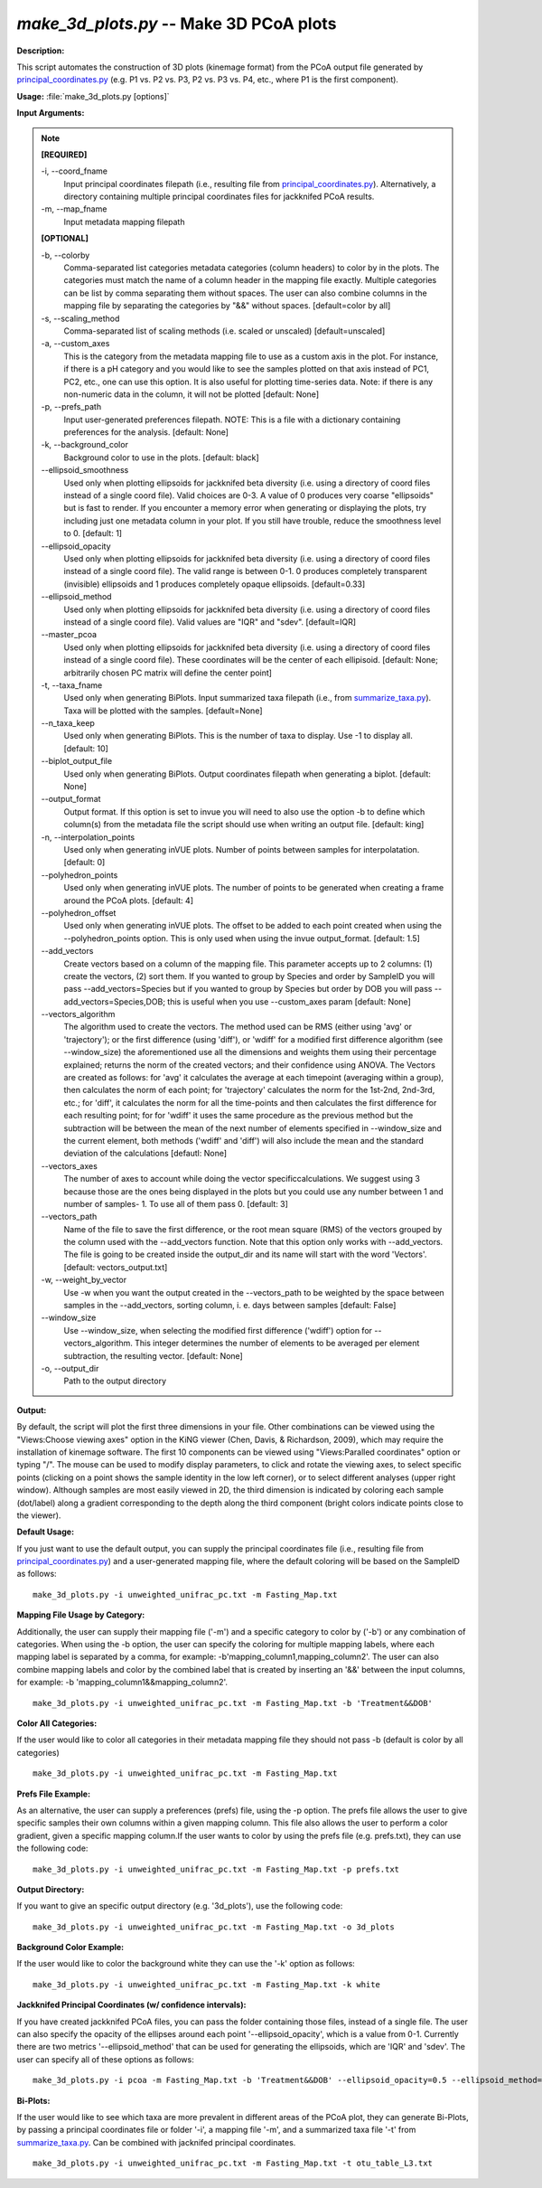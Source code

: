 .. _make_3d_plots:

.. index:: make_3d_plots.py

*make_3d_plots.py* -- Make 3D PCoA plots
^^^^^^^^^^^^^^^^^^^^^^^^^^^^^^^^^^^^^^^^^^^^^^^^^^^^^^^^^^^^^^^^^^^^^^^^^^^^^^^^^^^^^^^^^^^^^^^^^^^^^^^^^^^^^^^^^^^^^^^^^^^^^^^^^^^^^^^^^^^^^^^^^^^^^^^^^^^^^^^^^^^^^^^^^^^^^^^^^^^^^^^^^^^^^^^^^^^^^^^^^^^^^^^^^^^^^^^^^^^^^^^^^^^^^^^^^^^^^^^^^^^^^^^^^^^^^^^^^^^^^^^^^^^^^^^^^^^^^^^^^^^^^

**Description:**

This script automates the construction of 3D plots (kinemage format) from the PCoA output file generated by `principal_coordinates.py <./principal_coordinates.html>`_ (e.g. P1 vs. P2 vs. P3, P2 vs. P3 vs. P4, etc., where P1 is the first component).


**Usage:** :file:`make_3d_plots.py [options]`

**Input Arguments:**

.. note::

	
	**[REQUIRED]**
		
	-i, `-`-coord_fname
		Input principal coordinates filepath (i.e., resulting file from `principal_coordinates.py <./principal_coordinates.html>`_).  Alternatively, a directory containing multiple principal coordinates files for jackknifed PCoA results.
	-m, `-`-map_fname
		Input metadata mapping filepath
	
	**[OPTIONAL]**
		
	-b, `-`-colorby
		Comma-separated list categories metadata categories (column headers) to color by in the plots. The categories must match the name of a column header in the mapping file exactly. Multiple categories can be list by comma separating them without spaces. The user can also combine columns in the mapping file by separating the categories by "&&" without spaces. [default=color by all]
	-s, `-`-scaling_method
		Comma-separated list of scaling methods (i.e. scaled or unscaled) [default=unscaled]
	-a, `-`-custom_axes
		This is the category from the metadata mapping file to use as a custom axis in the plot.  For instance, if there is a pH category and you would like to see the samples plotted on that axis instead of PC1, PC2, etc., one can use this option.  It is also useful for plotting time-series data. Note: if there is any non-numeric data in the column, it will not be plotted [default: None]
	-p, `-`-prefs_path
		Input user-generated preferences filepath. NOTE: This is a file with a dictionary containing preferences for the analysis. [default: None]
	-k, `-`-background_color
		Background color to use in the plots. [default: black]
	`-`-ellipsoid_smoothness
		Used only when plotting ellipsoids for jackknifed beta diversity (i.e. using a directory of coord files instead of a single coord file). Valid choices are 0-3. A value of 0 produces very coarse "ellipsoids" but is fast to render. If you encounter a memory error when generating or displaying the plots, try including just one metadata column in your plot. If you still have trouble, reduce the smoothness level to 0. [default: 1]
	`-`-ellipsoid_opacity
		Used only when plotting ellipsoids for jackknifed beta diversity (i.e. using a directory of coord files instead of a single coord file). The valid range is between 0-1. 0 produces completely transparent (invisible) ellipsoids and 1 produces completely opaque ellipsoids. [default=0.33]
	`-`-ellipsoid_method
		Used only when plotting ellipsoids for jackknifed beta diversity (i.e. using a directory of coord files instead of a single coord file). Valid values are "IQR" and "sdev". [default=IQR]
	`-`-master_pcoa
		Used only when plotting ellipsoids for jackknifed beta diversity (i.e. using a directory of coord files instead of a single coord file). These coordinates will be the center of each ellipisoid. [default: None; arbitrarily chosen PC matrix will define the center point]
	-t, `-`-taxa_fname
		Used only when generating BiPlots. Input summarized taxa filepath (i.e., from `summarize_taxa.py <./summarize_taxa.html>`_). Taxa will be plotted with the samples. [default=None]
	`-`-n_taxa_keep
		Used only when generating BiPlots. This is the number of taxa  to display. Use -1 to display all. [default: 10]
	`-`-biplot_output_file
		Used only when generating BiPlots. Output coordinates filepath  when generating a biplot. [default: None]
	`-`-output_format
		Output format. If this option is set to invue you will need to also use the option -b to define which column(s) from the metadata file the script should use when writing an output file. [default: king]
	-n, `-`-interpolation_points
		Used only when generating inVUE plots. Number of points between samples for interpolatation. [default: 0]
	`-`-polyhedron_points
		Used only when generating inVUE plots. The number of points to be generated when creating a frame around the PCoA plots. [default: 4]
	`-`-polyhedron_offset
		Used only when generating inVUE plots. The offset to be added to each point created when using the --polyhedron_points option. This is only used when using the invue output_format. [default: 1.5]
	`-`-add_vectors
		Create vectors based on a column of the mapping file. This parameter accepts up to 2 columns: (1) create the vectors, (2) sort them. If you wanted to group by Species and order by SampleID you will pass --add_vectors=Species but if you wanted to group by Species but order by DOB you will pass --add_vectors=Species,DOB; this is useful when you use --custom_axes param [default: None]
	`-`-vectors_algorithm
		The algorithm used to create the vectors. The method used can be RMS (either using 'avg' or 'trajectory'); or the first difference (using 'diff'), or 'wdiff' for a modified first difference algorithm (see --window_size) the aforementioned use all the dimensions and weights them using their percentage explained; returns the norm of the created vectors; and their confidence using ANOVA. The Vectors are created as follows: for 'avg' it calculates the average at each timepoint (averaging within a group), then calculates the norm of each point; for 'trajectory' calculates the norm for the 1st-2nd, 2nd-3rd, etc.; for 'diff', it calculates the norm for all the time-points and then calculates the first difference for each resulting point; for for 'wdiff' it uses the same procedure as the previous method but the subtraction will be between the mean of the next number of elements specified in --window_size and the current element, both methods ('wdiff' and 'diff') will also include the mean and the standard deviation of the calculations [defautl: None]
	`-`-vectors_axes
		The number of axes to account while doing the vector specificcalculations. We suggest using 3 because those are the ones being displayed in the plots but you could use any number between 1 and number of samples- 1. To use all of them pass 0. [default: 3]
	`-`-vectors_path
		Name of the file to save the first difference, or the root mean square (RMS) of the vectors grouped by the column used with the --add_vectors function. Note that this option only works with --add_vectors. The file is going to be created inside the output_dir and its name will start with the word 'Vectors'.[default: vectors_output.txt]
	-w, `-`-weight_by_vector
		Use -w when you want the output created in the --vectors_path to be weighted by the space between samples in the --add_vectors, sorting column, i. e. days between samples [default: False]
	`-`-window_size
		Use --window_size, when selecting the modified first difference ('wdiff') option for --vectors_algorithm. This integer determines the number of elements to be averaged per element subtraction, the resulting vector. [default: None]
	-o, `-`-output_dir
		Path to the output directory


**Output:**

By default, the script will plot the first three dimensions in your file. Other combinations can be viewed using the "Views:Choose viewing axes" option in the KiNG viewer (Chen, Davis, & Richardson, 2009), which may require the installation of kinemage software. The first 10 components can be viewed using "Views:Paralled coordinates" option or typing "/". The mouse can be used to modify display parameters, to click and rotate the viewing axes, to select specific points (clicking on a point shows the sample identity in the low left corner), or to select different analyses (upper right window). Although samples are most easily viewed in 2D, the third dimension is indicated by coloring each sample (dot/label) along a gradient corresponding to the depth along the third component (bright colors indicate points close to the viewer).


**Default Usage:**

If you just want to use the default output, you can supply the principal coordinates file (i.e., resulting file from `principal_coordinates.py <./principal_coordinates.html>`_) and a user-generated mapping file, where the default coloring will be based on the SampleID as follows:

::

	make_3d_plots.py -i unweighted_unifrac_pc.txt -m Fasting_Map.txt

**Mapping File Usage by Category:**

Additionally, the user can supply their mapping file ('-m') and a specific category to color by ('-b') or any combination of categories. When using the -b option, the user can specify the coloring for multiple mapping labels, where each mapping label is separated by a comma, for example: -b'mapping_column1,mapping_column2'. The user can also combine mapping labels and color by the combined label that is created by inserting an '&&' between the input columns, for example: -b 'mapping_column1&&mapping_column2'.

::

	make_3d_plots.py -i unweighted_unifrac_pc.txt -m Fasting_Map.txt -b 'Treatment&&DOB'

**Color All Categories:**

If the user would like to color all categories in their metadata mapping file they should not pass -b (default is color by all categories)

::

	make_3d_plots.py -i unweighted_unifrac_pc.txt -m Fasting_Map.txt

**Prefs File Example:**

As an alternative, the user can supply a preferences (prefs) file, using the -p option. The prefs file allows the user to give specific samples their own columns within a given mapping column. This file also allows the user to perform a color gradient, given a specific mapping column.If the user wants to color by using the prefs file (e.g. prefs.txt), they can use the following code:

::

	make_3d_plots.py -i unweighted_unifrac_pc.txt -m Fasting_Map.txt -p prefs.txt

**Output Directory:**

If you want to give an specific output directory (e.g. '3d_plots'), use the following code:

::

	make_3d_plots.py -i unweighted_unifrac_pc.txt -m Fasting_Map.txt -o 3d_plots

**Background Color Example:**

If the user would like to color the background white they can use the '-k' option as follows:

::

	make_3d_plots.py -i unweighted_unifrac_pc.txt -m Fasting_Map.txt -k white

**Jackknifed Principal Coordinates (w/ confidence intervals):**

If you have created jackknifed PCoA files, you can pass the folder containing those files, instead of a single file.  The user can also specify the opacity of the ellipses around each point '--ellipsoid_opacity', which is a value from 0-1. Currently there are two metrics '--ellipsoid_method' that can be used for generating the ellipsoids, which are 'IQR' and 'sdev'. The user can specify all of these options as follows:

::

	make_3d_plots.py -i pcoa -m Fasting_Map.txt -b 'Treatment&&DOB' --ellipsoid_opacity=0.5 --ellipsoid_method=IQR

**Bi-Plots:**

If the user would like to see which taxa are more prevalent in different areas of the PCoA plot, they can generate Bi-Plots, by passing a principal coordinates file or folder '-i', a mapping file '-m', and a summarized taxa file '-t' from `summarize_taxa.py <./summarize_taxa.html>`_. Can be combined with jacknifed principal coordinates.

::

	make_3d_plots.py -i unweighted_unifrac_pc.txt -m Fasting_Map.txt -t otu_table_L3.txt


